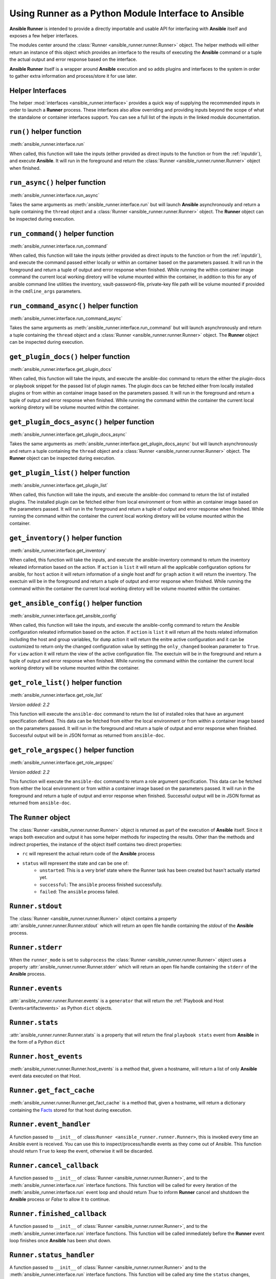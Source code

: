.. _python_interface:

Using Runner as a Python Module Interface to Ansible
====================================================

**Ansible Runner** is intended to provide a directly importable and usable API for interfacing with **Ansible** itself and exposes a few helper interfaces.

The modules center around the :class:`Runner <ansible_runner.runner.Runner>` object. The helper methods will either return an instance of this object which provides an
interface to the results of executing the **Ansible** command or a tuple the actual output and error response based on the interface.

**Ansible Runner** itself is a wrapper around **Ansible** execution and so adds plugins and interfaces to the system in order to gather extra information and
process/store it for use later.

Helper Interfaces
-----------------

The helper :mod:`interfaces <ansible_runner.interface>` provides a quick way of supplying the recommended inputs in order to launch a **Runner** process. These interfaces also allow overriding and providing inputs beyond the scope of what the standalone or container interfaces
support. You can see a full list of the inputs in the linked module documentation.

``run()`` helper function
-------------------------

:meth:`ansible_runner.interface.run`

When called, this function will take the inputs (either provided as direct inputs to the function or from the :ref:`inputdir`), and execute **Ansible**. It will run in the
foreground and return the :class:`Runner <ansible_runner.runner.Runner>` object when finished.

``run_async()`` helper function
-------------------------------

:meth:`ansible_runner.interface.run_async`

Takes the same arguments as :meth:`ansible_runner.interface.run` but will launch **Ansible** asynchronously and return a tuple containing
the ``thread`` object and a :class:`Runner <ansible_runner.runner.Runner>` object. The **Runner** object can be inspected during execution.

``run_command()`` helper function
---------------------------------

:meth:`ansible_runner.interface.run_command`

When called, this function will take the inputs (either provided as direct inputs to the function or from the :ref:`inputdir`), and execute the command passed either
locally or within an container based on the parameters passed. It will run in the foreground and return a tuple of output and error response when finished. While running
the within container image command the current local working diretory will be volume mounted within the container, in addition to this for any of ansible command line
utilities the inventory, vault-password-file, private-key file path will be volume mounted if provided in the ``cmdline_args`` parameters.

``run_command_async()`` helper function
---------------------------------------

:meth:`ansible_runner.interface.run_command_async`

Takes the same arguments as :meth:`ansible_runner.interface.run_command` but will launch asynchronously and return a tuple containing
the ``thread`` object and a :class:`Runner <ansible_runner.runner.Runner>` object. The **Runner** object can be inspected during execution.

``get_plugin_docs()`` helper function
-------------------------------------

:meth:`ansible_runner.interface.get_plugin_docs`

When called, this function will take the inputs, and execute the ansible-doc command to return the either the plugin-docs or playbook snippet for the passed
list of plugin names. The plugin docs can be fetched either from locally installed plugins or from within an container image based on the parameters passed.
It will run in the foreground and return a tuple of output and error response when finished. While running the command within the container the current local
working diretory will be volume mounted within the container.

``get_plugin_docs_async()`` helper function
-------------------------------------------

:meth:`ansible_runner.interface.get_plugin_docs_async`

Takes the same arguments as :meth:`ansible_runner.interface.get_plugin_docs_async` but will launch asynchronously and return a tuple containing
the ``thread`` object and a :class:`Runner <ansible_runner.runner.Runner>` object. The **Runner** object can be inspected during execution.

``get_plugin_list()`` helper function
-------------------------------------

:meth:`ansible_runner.interface.get_plugin_list`

When called, this function will take the inputs, and execute the ansible-doc command to return the list of installed plugins. The installed plugin can be fetched
either from local environment or from within an container image based on the parameters passed. It will run in the foreground and return a tuple of output and error
response when finished. While running the command within the container the current local working diretory will be volume mounted within the container.

``get_inventory()`` helper function
-----------------------------------

:meth:`ansible_runner.interface.get_inventory`

When called, this function will take the inputs, and execute the ansible-inventory command to return the inventory releated information based on the action.
If ``action`` is ``list`` it will return all the applicable configuration options for ansible, for ``host`` action it will return information
of a single host andf for ``graph`` action it will return the inventory. The exectuin will be in the foreground and return a tuple of output and error
response when finished. While running the command within the container the current local working diretory will be volume mounted within the container.

``get_ansible_config()`` helper function
----------------------------------------

:meth:`ansible_runner.interface.get_ansible_config`

When called, this function will take the inputs, and execute the ansible-config command to return the Ansible configuration releated information based on the action.
If ``action`` is ``list`` it will return all the hosts related information including the host and group variables, for ``dump`` action it will return the enitre active configuration
and it can be customized to return only the changed configuration value by settingg the ``only_changed`` boolean parameter to ``True``. For ``view`` action it will return the
view of the active configuration file. The exectuin will be in the foreground and return a tuple of output and error response when finished.
While running the command within the container the current local working diretory will be volume mounted within the container.

``get_role_list()`` helper function
-----------------------------------

:meth:`ansible_runner.interface.get_role_list`

*Version added: 2.2*

This function will execute the ``ansible-doc`` command to return the list of installed roles
that have an argument specification defined. This data can be fetched from either the local
environment or from within a container image based on the parameters passed. It will run in
the foreground and return a tuple of output and error response when finished. Successful output
will be in JSON format as returned from ``ansible-doc``.

``get_role_argspec()`` helper function
--------------------------------------

:meth:`ansible_runner.interface.get_role_argspec`

*Version added: 2.2*

This function will execute the ``ansible-doc`` command to return a role argument specification.
This data can be fetched from either the local environment or from within a container image
based on the parameters passed. It will run in the foreground and return a tuple of output
and error response when finished. Successful output will be in JSON format as returned from
``ansible-doc``.


The ``Runner`` object
---------------------

The :class:`Runner <ansible_runner.runner.Runner>` object is returned as part of the execution of **Ansible** itself. Since it wraps both execution and output
it has some helper methods for inspecting the results. Other than the methods and indirect properties, the instance of the object itself contains two direct
properties:

* ``rc`` will represent the actual return code of the **Ansible** process
* ``status`` will represent the state and can be one of:
   * ``unstarted``: This is a very brief state where the Runner task has been created but hasn't actually started yet.
   * ``successful``: The ``ansible`` process finished successfully.
   * ``failed``: The ``ansible`` process failed.

``Runner.stdout``
-----------------

The :class:`Runner <ansible_runner.runner.Runner>` object contains a property :attr:`ansible_runner.runner.Runner.stdout` which will return an open file
handle containing the `stdout` of the **Ansible** process.

``Runner.stderr``
-----------------

When the ``runner_mode`` is set to ``subprocess`` the :class:`Runner <ansible_runner.runner.Runner>` object uses a property :attr:`ansible_runner.runner.Runner.stderr` which
will return an open file handle containing the ``stderr`` of the **Ansible** process.

``Runner.events``
-----------------

:attr:`ansible_runner.runner.Runner.events` is a ``generator`` that will return the :ref:`Playbook and Host Events<artifactevents>` as Python ``dict`` objects.

``Runner.stats``
----------------

:attr:`ansible_runner.runner.Runner.stats` is a property that will return the final ``playbook stats`` event from **Ansible** in the form of a Python ``dict``

``Runner.host_events``
----------------------
:meth:`ansible_runner.runner.Runner.host_events` is a method that, given a hostname, will return a list of only **Ansible** event data executed on that Host.

``Runner.get_fact_cache``
-------------------------

:meth:`ansible_runner.runner.Runner.get_fact_cache` is a method that, given a hostname, will return a dictionary containing the `Facts <https://docs.ansible.com/ansible/latest/user_guide/playbooks_variables.html#variables-discovered-from-systems-facts>`_ stored for that host during execution.

``Runner.event_handler``
------------------------

A function passed to ``__init__`` of :class:``Runner <ansible_runner.runner.Runner>``, this is invoked every time an Ansible event is received. You can use this to
inspect/process/handle events as they come out of Ansible. This function should return ``True`` to keep the event, otherwise it will be discarded.

``Runner.cancel_callback``
--------------------------

A function passed to ``__init__`` of :class:`Runner <ansible_runner.runner.Runner>`, and to the :meth:`ansible_runner.interface.run` interface functions.
This function will be called for every iteration of the :meth:`ansible_runner.interface.run` event loop and should return `True`
to inform **Runner** cancel and shutdown the **Ansible** process or `False` to allow it to continue.

``Runner.finished_callback``
----------------------------

A function passed to ``__init__`` of :class:`Runner <ansible_runner.runner.Runner>`, and to the :meth:`ansible_runner.interface.run` interface functions.
This function will be called immediately before the **Runner** event loop finishes once **Ansible** has been shut down.

.. _runnerstatushandler:

``Runner.status_handler``
-------------------------

A function passed to ``__init__`` of :class:`Runner <ansible_runner.runner.Runner>` and to the :meth:`ansible_runner.interface.run` interface functions.
This function will be called any time the ``status`` changes, expected values are:

* ``starting``: Preparing to start but hasn't started running yet
* ``running``: The **Ansible** task is running
* ``canceled``: The task was manually canceled either via callback or the cli
* ``timeout``: The timeout configured in Runner Settings was reached (see :ref:`runnersettings`)
* ``failed``: The **Ansible** process failed
* ``successful``: The **Ansible** process succeeded

Usage examples
--------------
.. code-block:: python

  import ansible_runner
  r = ansible_runner.run(private_data_dir='/tmp/demo', playbook='test.yml')
  print("{}: {}".format(r.status, r.rc))
  # successful: 0
  for each_host_event in r.events:
      print(each_host_event['event'])
  print("Final status:")
  print(r.stats)


.. code-block:: python

  import ansible_runner

  def my_status_handler(data, runner_config):
      # Do something here
      print(data)

  r = ansible_runner.run(private_data_dir='/tmp/demo', playbook='test.yml', status_handler=my_status_handler)


.. code-block:: python

  import ansible_runner

  def my_event_handler(data):
      # Do something here
      print(data)

  r = ansible_runner.run(private_data_dir='/tmp/demo', playbook='test.yml', event_handler=my_event_handler)

.. code-block:: python

  import ansible_runner
  r = ansible_runner.run(private_data_dir='/tmp/demo', host_pattern='localhost', module='shell', module_args='whoami')
  print("{}: {}".format(r.status, r.rc))
  # successful: 0
  for each_host_event in r.events:
      print(each_host_event['event'])
  print("Final status:")
  print(r.stats)

.. code-block:: python

  # run the role named 'myrole' contained in the '<private_data_dir>/project/roles' directory
  r = ansible_runner.run(private_data_dir='/tmp/demo', role='myrole')
  print("{}: {}".format(r.status, r.rc))
  print(r.stats)

.. code-block:: python

  # run ansible/generic commands in interactive mode within container
  out, err, rc = ansible_runner.run_command(
      executable_cmd='ansible-playbook',
      cmdline_args=['gather.yaml', '-i', 'inventory', '-vvvv', '-k'],
      input_fd=sys.stdin,
      output_fd=sys.stdout,
      error_fd=sys.stderr,
      host_cwd='/home/demo',
      process_isolation=True,
      container_image='network-ee'
  )
  print("rc: {}".format(rc))
  print("out: {}".format(out))
  print("err: {}".format(err))

.. code-block:: python

  # run ansible/generic commands in interactive mode locally
  out, err, rc = ansible_runner.run_command(
      executable_cmd='ansible-playbook',
      cmdline_args=['gather.yaml', '-i', 'inventory', '-vvvv', '-k'],
      input_fd=sys.stdin,
      output_fd=sys.stdout,
      error_fd=sys.stderr,
  )
  print("rc: {}".format(rc))
  print("out: {}".format(out))
  print("err: {}".format(err))

.. code-block:: python

  # get plugin docs from within container
  out, err = ansible_runner.get_plugin_docs(
      plugin_names=['vyos.vyos.vyos_command'],
      plugin_type='module',
      response_format='json',
      process_isolation=True,
      container_image='network-ee'
  )
  print("out: {}".format(out))
  print("err: {}".format(err))

.. code-block:: python

  # get plugin docs from within container in async mode
  thread_obj, runner_obj = ansible_runner.get_plugin_docs_async(
      plugin_names=['ansible.netcommon.cli_config', 'ansible.netcommon.cli_command'],
      plugin_type='module',
      response_format='json',
      process_isolation=True,
      container_image='network-ee'
  )
  while runner_obj.status not in ['canceled', 'successful', 'timeout', 'failed']:
      time.sleep(0.01)
      continue

  print("out: {}".format(runner_obj.stdout.read()))
  print("err: {}".format(runner_obj.stderr.read()))

.. code-block:: python

  # get plugin list installed on local system
  out, err = ansible_runner.get_plugin_list()
  print("out: {}".format(out))
  print("err: {}".format(err))

.. code-block:: python

  # get plugins with file list from within container
  out, err = ansible_runner.get_plugin_list(list_files=True, process_isolation=True, container_image='network-ee')
  print("out: {}".format(out))
  print("err: {}".format(err))

.. code-block:: python

  # get list of changed ansible configuration values
  out, err = ansible_runner.get_ansible_config(action='dump',  config_file='/home/demo/ansible.cfg', only_changed=True)
  print("out: {}".format(out))
  print("err: {}".format(err))

  # get ansible inventory information
  out, err = ansible_runner.get_inventory(
      action='list',
      inventories=['/home/demo/inventory1', '/home/demo/inventory2'],
      response_format='json',
      process_isolation=True,
      container_image='network-ee'
  )
  print("out: {}".format(out))
  print("err: {}".format(err))

.. code-block:: python

  # get all roles with an arg spec installed locally
  out, err = ansible_runner.get_role_list()
  print("out: {}".format(out))
  print("err: {}".format(err))

.. code-block:: python

  # get roles with an arg spec from the `foo.bar` collection in a container
  out, err = ansible_runner.get_role_list(collection='foo.bar', process_isolation=True, container_image='network-ee')
  print("out: {}".format(out))
  print("err: {}".format(err))

.. code-block:: python

  # get the arg spec for role `baz` from the locally installed `foo.bar` collection
  out, err = ansible_runner.get_role_argspec('baz', collection='foo.bar')
  print("out: {}".format(out))
  print("err: {}".format(err))

.. code-block:: python

  # get the arg spec for role `baz` from the `foo.bar` collection installed in a container
  out, err = ansible_runner.get_role_argspec('baz', collection='foo.bar', process_isolation=True, container_image='network-ee')
  print("out: {}".format(out))
  print("err: {}".format(err))

Providing custom behavior and inputs
------------------------------------

**TODO**

The helper methods are just one possible entrypoint, extending the classes used by these helper methods can allow a lot more custom behavior and functionality.

Show:

* How :class:`Runner Config <ansible_runner.config.runner.RunnerConfig>` is used and how overriding the methods and behavior can work
* Show how custom cancel and status callbacks can be supplied.
